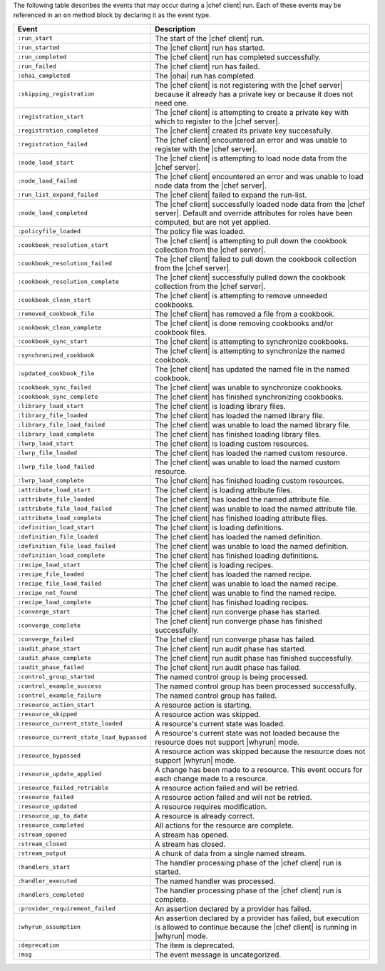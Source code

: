 .. The contents of this file are included in multiple topics.
.. This file should not be changed in a way that hinders its ability to appear in multiple documentation sets.


The following table describes the events that may occur during a |chef client| run. Each of these events may be referenced in an ``on`` method block by declaring it as the event type.

.. list-table::
   :widths: 100 420
   :header-rows: 1

   * - Event
     - Description
   * - ``:run_start``
     - The start of the |chef client| run.
   * - ``:run_started``
     - The |chef client| run has started.
   * - ``:run_completed``
     - The |chef client| run has completed successfully.
   * - ``:run_failed``
     - The |chef client| run has failed.
   * - ``:ohai_completed``
     - The |ohai| run has completed.
   * - ``:skipping_registration``
     - The |chef client| is not registering with the |chef server| because it already has a private key or because it does not need one.
   * - ``:registration_start``
     - The |chef client| is attempting to create a private key with which to register to the |chef server|.
   * - ``:registration_completed``
     - The |chef client| created its private key successfully.
   * - ``:registration_failed``
     - The |chef client| encountered an error and was unable to register with the |chef server|.
   * - ``:node_load_start``
     - The |chef client| is attempting to load node data from the |chef server|.
   * - ``:node_load_failed``
     - The |chef client| encountered an error and was unable to load node data from the |chef server|.
   * - ``:run_list_expand_failed``
     - The |chef client| failed to expand the run-list.
   * - ``:node_load_completed``
     - The |chef client| successfully loaded node data from the |chef server|. Default and override attributes for roles have been computed, but are not yet applied.
   * - ``:policyfile_loaded``
     - The policy file was loaded.
   * - ``:cookbook_resolution_start``
     - The |chef client| is attempting to pull down the cookbook collection from the |chef server|.
   * - ``:cookbook_resolution_failed``
     - The |chef client| failed to pull down the cookbook collection from the |chef server|.
   * - ``:cookbook_resolution_complete``
     - The |chef client| successfully pulled down the cookbook collection from the |chef server|.
   * - ``:cookbook_clean_start``
     - The |chef client| is attempting to remove unneeded cookbooks.
   * - ``:removed_cookbook_file``
     - The |chef client| has removed a file from a cookbook.
   * - ``:cookbook_clean_complete``
     - The |chef client| is done removing cookbooks and/or cookbook files.
   * - ``:cookbook_sync_start``
     - The |chef client| is attempting to synchronize cookbooks.
   * - ``:synchronized_cookbook``
     - The |chef client| is attempting to synchronize the named cookbook.
   * - ``:updated_cookbook_file``
     - The |chef client| has updated the named file in the named cookbook.
   * - ``:cookbook_sync_failed``
     - The |chef client| was unable to synchronize cookbooks.
   * - ``:cookbook_sync_complete``
     - The |chef client| has finished synchronizing cookbooks.
   * - ``:library_load_start``
     - The |chef client| is loading library files.
   * - ``:library_file_loaded``
     - The |chef client| has loaded the named library file.
   * - ``:library_file_load_failed``
     - The |chef client| was unable to load the named library file.
   * - ``:library_load_complete``
     - The |chef client| has finished loading library files.
   * - ``:lwrp_load_start``
     - The |chef client| is loading custom resources.
   * - ``:lwrp_file_loaded``
     - The |chef client| has loaded the named custom resource.
   * - ``:lwrp_file_load_failed``
     - The |chef client| was unable to load the named custom resource.
   * - ``:lwrp_load_complete``
     - The |chef client| has finished loading custom resources.
   * - ``:attribute_load_start``
     - The |chef client| is loading attribute files.
   * - ``:attribute_file_loaded``
     - The |chef client| has loaded the named attribute file.
   * - ``:attribute_file_load_failed``
     - The |chef client| was unable to load the named attribute file.
   * - ``:attribute_load_complete``
     - The |chef client| has finished loading attribute files.
   * - ``:definition_load_start``
     - The |chef client| is loading definitions.
   * - ``:definition_file_loaded``
     - The |chef client| has loaded the named definition.
   * - ``:definition_file_load_failed``
     - The |chef client| was unable to load the named definition.
   * - ``:definition_load_complete``
     - The |chef client| has finished loading definitions.
   * - ``:recipe_load_start``
     - The |chef client| is loading recipes.
   * - ``:recipe_file_loaded``
     - The |chef client| has loaded the named recipe.
   * - ``:recipe_file_load_failed``
     - The |chef client| was unable to load the named recipe.
   * - ``:recipe_not_found``
     - The |chef client| was unable to find the named recipe.
   * - ``:recipe_load_complete``
     - The |chef client| has finished loading recipes.
   * - ``:converge_start``
     - The |chef client| run converge phase has started.
   * - ``:converge_complete``
     - The |chef client| run converge phase has finished successfully.
   * - ``:converge_failed``
     - The |chef client| run converge phase has failed.
   * - ``:audit_phase_start``
     - The |chef client| run audit phase has started.
   * - ``:audit_phase_complete``
     - The |chef client| run audit phase has finished successfully.
   * - ``:audit_phase_failed``
     - The |chef client| run audit phase has failed.
   * - ``:control_group_started``
     - The named control group is being processed.
   * - ``:control_example_success``
     - The named control group has been processed successfully.
   * - ``:control_example_failure``
     - The named control group has failed.
   * - ``:resource_action_start``
     - A resource action is starting.
   * - ``:resource_skipped``
     - A resource action was skipped.
   * - ``:resource_current_state_loaded``
     - A resource's current state was loaded.
   * - ``:resource_current_state_load_bypassed``
     - A resource's current state was not loaded because the resource does not support |whyrun| mode.
   * - ``:resource_bypassed``
     - A resource action was skipped because the resource does not support |whyrun| mode.
   * - ``:resource_update_applied``
     - A change has been made to a resource. This event occurs for each change made to a resource.
   * - ``:resource_failed_retriable``
     - A resource action failed and will be retried.
   * - ``:resource_failed``
     - A resource action failed and will not be retried.
   * - ``:resource_updated``
     - A resource requires modification.
   * - ``:resource_up_to_date``
     - A resource is already correct.
   * - ``:resource_completed``
     - All actions for the resource are complete.
   * - ``:stream_opened``
     - A stream has opened.
   * - ``:stream_closed``
     - A stream has closed.
   * - ``:stream_output``
     - A chunk of data from a single named stream.
   * - ``:handlers_start``
     - The handler processing phase of the |chef client| run is started.
   * - ``:handler_executed``
     - The named handler was processed.
   * - ``:handlers_completed``
     - The handler processing phase of the |chef client| run is complete.
   * - ``:provider_requirement_failed``
     - An assertion declared by a provider has failed.
   * - ``:whyrun_assumption``
     - An assertion declared by a provider has failed, but execution is allowed to continue because the |chef client| is running in |whyrun| mode.
   * - ``:deprecation``
     - The item is deprecated.
   * - ``:msg``
     - The event message is uncategorized.
